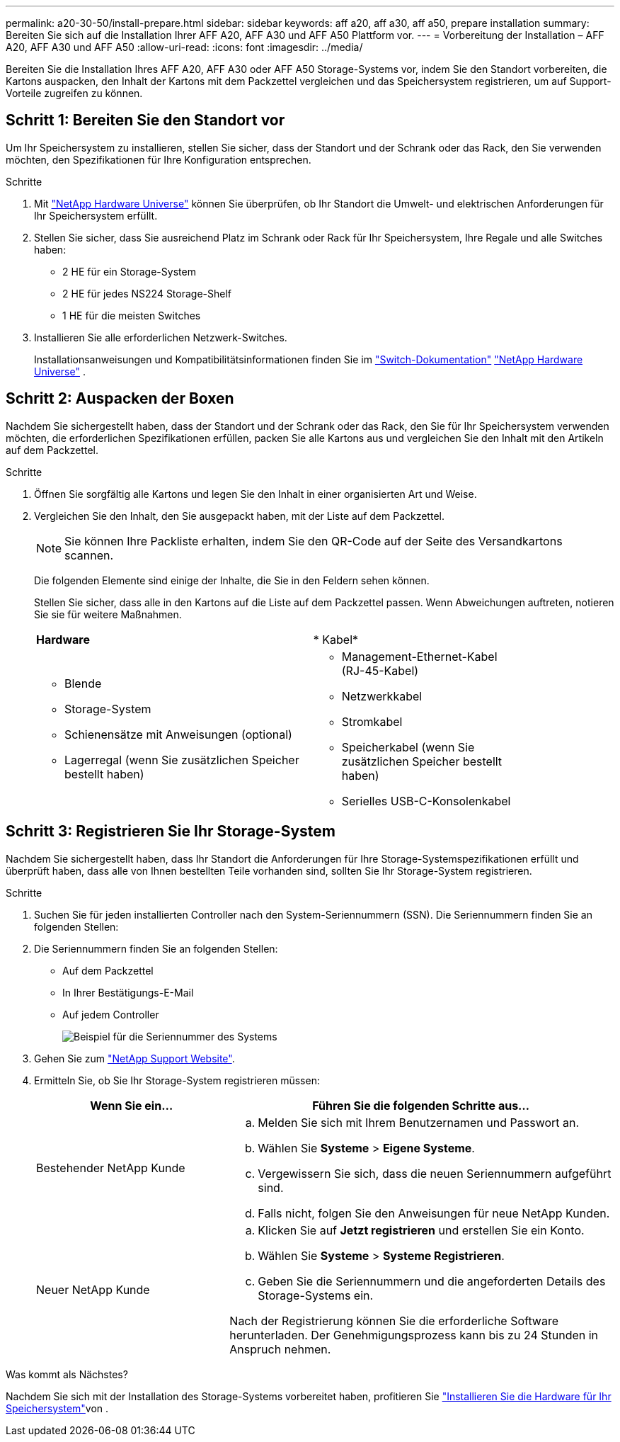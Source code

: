 ---
permalink: a20-30-50/install-prepare.html 
sidebar: sidebar 
keywords: aff a20, aff a30, aff a50, prepare installation 
summary: Bereiten Sie sich auf die Installation Ihrer AFF A20, AFF A30 und AFF A50 Plattform vor. 
---
= Vorbereitung der Installation – AFF A20, AFF A30 und AFF A50
:allow-uri-read: 
:icons: font
:imagesdir: ../media/


[role="lead"]
Bereiten Sie die Installation Ihres AFF A20, AFF A30 oder AFF A50 Storage-Systems vor, indem Sie den Standort vorbereiten, die Kartons auspacken, den Inhalt der Kartons mit dem Packzettel vergleichen und das Speichersystem registrieren, um auf Support-Vorteile zugreifen zu können.



== Schritt 1: Bereiten Sie den Standort vor

Um Ihr Speichersystem zu installieren, stellen Sie sicher, dass der Standort und der Schrank oder das Rack, den Sie verwenden möchten, den Spezifikationen für Ihre Konfiguration entsprechen.

.Schritte
. Mit https://hwu.netapp.com["NetApp Hardware Universe"^] können Sie überprüfen, ob Ihr Standort die Umwelt- und elektrischen Anforderungen für Ihr Speichersystem erfüllt.
. Stellen Sie sicher, dass Sie ausreichend Platz im Schrank oder Rack für Ihr Speichersystem, Ihre Regale und alle Switches haben:
+
** 2 HE für ein Storage-System
** 2 HE für jedes NS224 Storage-Shelf
** 1 HE für die meisten Switches




. Installieren Sie alle erforderlichen Netzwerk-Switches.
+
Installationsanweisungen und Kompatibilitätsinformationen finden Sie im https://docs.netapp.com/us-en/ontap-systems-switches/index.html["Switch-Dokumentation"^] link:https://hwu.netapp.com["NetApp Hardware Universe"^] .





== Schritt 2: Auspacken der Boxen

Nachdem Sie sichergestellt haben, dass der Standort und der Schrank oder das Rack, den Sie für Ihr Speichersystem verwenden möchten, die erforderlichen Spezifikationen erfüllen, packen Sie alle Kartons aus und vergleichen Sie den Inhalt mit den Artikeln auf dem Packzettel.

.Schritte
. Öffnen Sie sorgfältig alle Kartons und legen Sie den Inhalt in einer organisierten Art und Weise.
. Vergleichen Sie den Inhalt, den Sie ausgepackt haben, mit der Liste auf dem Packzettel.
+

NOTE: Sie können Ihre Packliste erhalten, indem Sie den QR-Code auf der Seite des Versandkartons scannen.

+
Die folgenden Elemente sind einige der Inhalte, die Sie in den Feldern sehen können.

+
Stellen Sie sicher, dass alle in den Kartons auf die Liste auf dem Packzettel passen. Wenn Abweichungen auftreten, notieren Sie sie für weitere Maßnahmen.

+
[cols="12,9,4"]
|===


| *Hardware* | * Kabel* |  


 a| 
** Blende
** Storage-System
** Schienensätze mit Anweisungen (optional)
** Lagerregal (wenn Sie zusätzlichen Speicher bestellt haben)

 a| 
** Management-Ethernet-Kabel (RJ-45-Kabel)
** Netzwerkkabel
** Stromkabel
** Speicherkabel (wenn Sie zusätzlichen Speicher bestellt haben)
** Serielles USB-C-Konsolenkabel

|  
|===




== Schritt 3: Registrieren Sie Ihr Storage-System

Nachdem Sie sichergestellt haben, dass Ihr Standort die Anforderungen für Ihre Storage-Systemspezifikationen erfüllt und überprüft haben, dass alle von Ihnen bestellten Teile vorhanden sind, sollten Sie Ihr Storage-System registrieren.

.Schritte
. Suchen Sie für jeden installierten Controller nach den System-Seriennummern (SSN). Die Seriennummern finden Sie an folgenden Stellen:
. Die Seriennummern finden Sie an folgenden Stellen:
+
** Auf dem Packzettel
** In Ihrer Bestätigungs-E-Mail
** Auf jedem Controller
+
image::../media/drw_ssn_label.svg[Beispiel für die Seriennummer des Systems, die den Standort der Nummer anzeigt]



. Gehen Sie zum http://mysupport.netapp.com/["NetApp Support Website"^].
. Ermitteln Sie, ob Sie Ihr Storage-System registrieren müssen:
+
[cols="1a,2a"]
|===
| Wenn Sie ein... | Führen Sie die folgenden Schritte aus... 


 a| 
Bestehender NetApp Kunde
 a| 
.. Melden Sie sich mit Ihrem Benutzernamen und Passwort an.
.. Wählen Sie *Systeme* > *Eigene Systeme*.
.. Vergewissern Sie sich, dass die neuen Seriennummern aufgeführt sind.
.. Falls nicht, folgen Sie den Anweisungen für neue NetApp Kunden.




 a| 
Neuer NetApp Kunde
 a| 
.. Klicken Sie auf *Jetzt registrieren* und erstellen Sie ein Konto.
.. Wählen Sie *Systeme* > *Systeme Registrieren*.
.. Geben Sie die Seriennummern und die angeforderten Details des Storage-Systems ein.


Nach der Registrierung können Sie die erforderliche Software herunterladen. Der Genehmigungsprozess kann bis zu 24 Stunden in Anspruch nehmen.

|===


.Was kommt als Nächstes?
Nachdem Sie sich mit der Installation des Storage-Systems vorbereitet haben, profitieren Sie link:install-hardware.html["Installieren Sie die Hardware für Ihr Speichersystem"]von .
